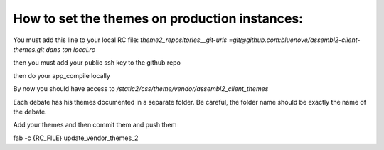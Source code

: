 How to set the themes on production instances:
==============================================

You must add this line to your local RC file:
`theme2_repositories__git-urls =git@github.com:bluenove/assembl2-client-themes.git
dans ton local.rc`

then you must add your public ssh key to the github repo

then do your app_compile locally

By now you should have access to `/static2/css/theme/vendor/assembl2_client_themes`

Each debate has his themes documented in a separate folder. Be careful, the folder name should be exactly the name of the debate.

Add your themes and then commit them and push them

fab -c {RC_FILE} update_vendor_themes_2